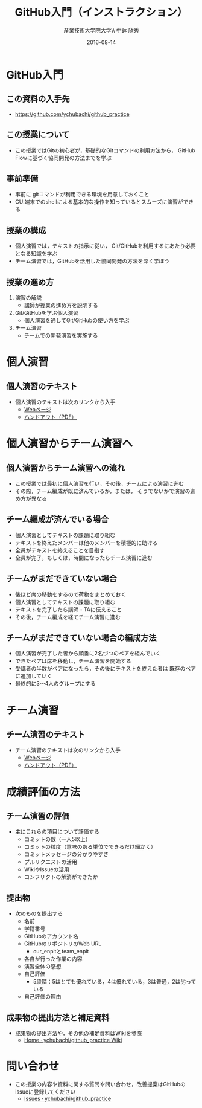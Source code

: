 #+OPTIONS: ^:{}
#+OPTIONS: toc:nil

#+LaTeX_CLASS_OPTIONS: [a4paper,twoside,twocolumn]
#+LaTeX_HEADER: \usepackage[normalem]{ulem}

#+TITLE: GitHub入門（インストラクション）
#+AUTHOR: 産業技術大学院大学\\ 中鉢 欣秀
#+DATE: 2016-08-14

* GitHub入門
** この資料の入手先
- https://github.com/ychubachi/github_practice

** この授業について
- この授業ではGitの初心者が，基礎的なGitコマンドの利用方法から，
  GitHub Flowに基づく協同開発の方法までを学ぶ

** 事前準備
- 事前に gitコマンドが利用できる環境を用意しておくこと
- CUI端末でのshellによる基本的な操作を知っているとスムーズに演習ができる

** 授業の構成
- 個人演習では，テキストの指示に従い，
  Git/GitHubを利用するにあたり必要となる知識を学ぶ
- チーム演習では，GitHubを活用した協同開発の方法を深く学ぼう

** 授業の進め方
1. 演習の解説
  - 講師が授業の進め方を説明する
2. Git/GitHubを学ぶ個人演習
  - 個人演習を通してGit/GitHubの使い方を学ぶ
3. チーム演習
  - チームでの開発演習を実施する

* 個人演習
** 個人演習のテキスト
- 個人演習のテキストは次のリンクから入手
  - [[https://github.com/ychubachi/github_practice/blob/master/github_practice-person_handout.org][Webページ]]
  - [[https://github.com/ychubachi/github_practice/raw/master/github_practice-person_handout.pdf][ハンドアウト（PDF）]]

* 個人演習からチーム演習へ
** 個人演習からチーム演習への流れ
- この授業では最初に個人演習を行い，その後，チームによる演習に進む
- その際，チーム編成が既に済んでいるか，または，
  そうでないかで演習の進め方が異なる

** チーム編成が済んでいる場合
- 個人演習としてテキストの課題に取り組む
- テキストを終えたメンバーは他のメンバーを積極的に助ける
- 全員がテキストを終えることを目指す
- 全員が完了，もしくは，時間になったらチーム演習に進む

** チームがまだできていない場合
- 後ほど席の移動をするので荷物をまとめておく
- 個人演習としてテキストの課題に取り組む
- テキストを完了したら講師・TAに伝えること
- その後，チーム編成を経てチーム演習に進む

** チームがまだできていない場合の編成方法
- 個人演習が完了した者から順番に2名づつのペアを組んでいく
- できたペアは席を移動し，チーム演習を開始する
- 受講者の半数がペアになったら，その後にテキストを終えた者は
  既存のペアに追加していく
- 最終的に3〜4人のグループにする

* チーム演習
** チーム演習のテキスト
- チーム演習のテキストは次のリンクから入手
  - [[https://github.com/ychubachi/github_practice/blob/master/github_practice-team_handout.org][Webページ]]
  - [[https://github.com/ychubachi/github_practice/raw/master/github_practice-team_handout.pdf][ハンドアウト（PDF）]]

* 成績評価の方法
** チーム演習の評価
- 主にこれらの項目について評価する
  - コミットの数（一人5以上）
  - コミットの粒度（意味のある単位でできるだけ細かく）
  - コミットメッセージの分かりやすさ
  - プルリクエストの活用
  - WikiやIssueの活用
  - コンフリクトの解消ができたか
** 提出物
- 次のものを提出する
  - 名前
  - 学籍番号
  - GitHubのアカウント名
  - GitHubのリポジトリのWeb URL
    - our_enpitとteam_enpit
  - 各自が行った作業の内容
  - 演習全体の感想
  - 自己評価
    - 5段階：5はとても優れている，4は優れている，3は普通，2は劣っている
  - 自己評価の理由

** 成果物の提出方法と補足資料
- 成果物の提出方法や，その他の補足資料はWikiを参照
  - [[https://github.com/ychubachi/github_practice/wiki][Home · ychubachi/github_practice Wiki]]

* 問い合わせ
- この授業の内容や資料に関する質問や問い合わせ，改善提案はGitHubのissueに登録してください
  - [[https://github.com/ychubachi/github_practice/issues][Issues · ychubachi/github_practice]]
